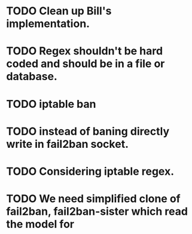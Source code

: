 * TODO Clean up Bill's implementation.
* TODO Regex shouldn't be hard coded and should be in a file or database.
* TODO iptable ban
* TODO instead of baning directly write in fail2ban socket.
* TODO Considering iptable regex.
* TODO We need simplified clone of fail2ban, fail2ban-sister which read the model for
